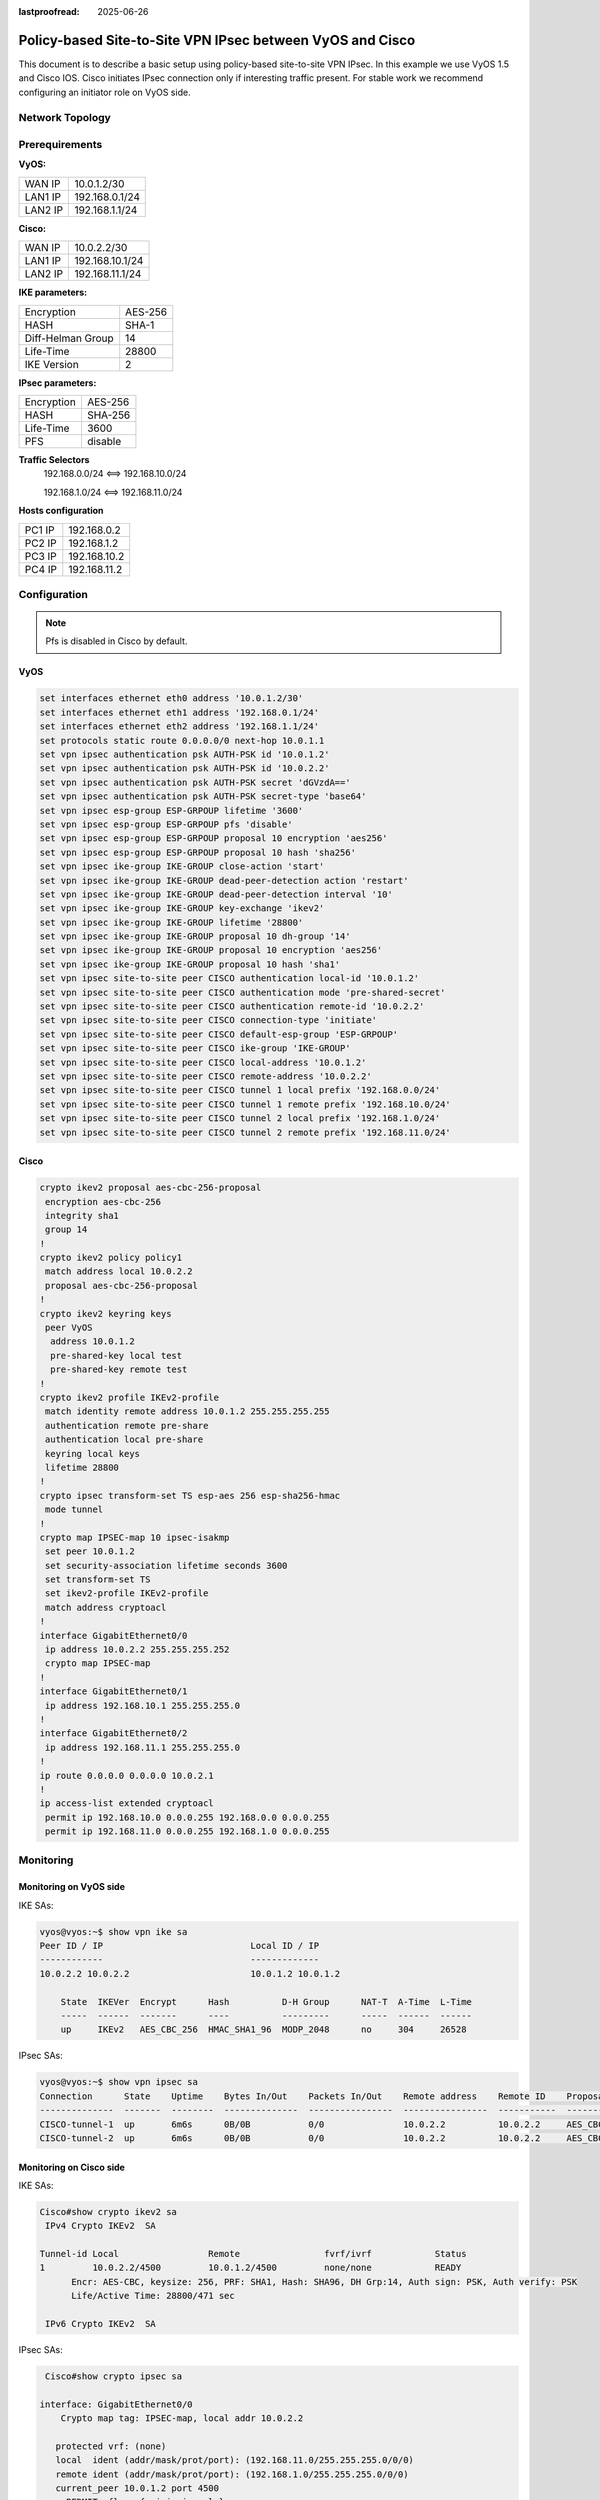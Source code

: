 :lastproofread: 2025-06-26

.. _examples-ipsec-cisco-policy-based:

##########################################################
Policy-based Site-to-Site VPN IPsec between VyOS and Cisco
##########################################################

This document is to describe a basic setup using policy-based
site-to-site VPN IPsec. In this example we use VyOS 1.5 and
Cisco IOS. Cisco initiates IPsec connection only if interesting
traffic present. For stable work we recommend configuring an
initiator role on VyOS side.

Network Topology
================

.. image:: /_static/images/cisco-vpn-ipsec.png
   :align: center
   :alt: Network Topology Diagram

Prerequirements
===============

**VyOS:**

+---------+----------------+
| WAN IP  |  10.0.1.2/30   |
+---------+----------------+
| LAN1 IP | 192.168.0.1/24 |
+---------+----------------+
| LAN2 IP | 192.168.1.1/24 |
+---------+----------------+

**Cisco:**

+---------+-----------------+
| WAN IP  | 10.0.2.2/30     |
+---------+-----------------+
| LAN1 IP | 192.168.10.1/24 |
+---------+-----------------+
| LAN2 IP | 192.168.11.1/24 |
+---------+-----------------+

**IKE parameters:**

+-------------------+---------+
| Encryption        | AES-256 |
+-------------------+---------+
| HASH              | SHA-1   |
+-------------------+---------+
| Diff-Helman Group | 14      |
+-------------------+---------+
| Life-Time         | 28800   |
+-------------------+---------+
| IKE Version       | 2       |
+-------------------+---------+

**IPsec parameters:**

+------------+---------+
| Encryption | AES-256 |
+------------+---------+
| HASH       | SHA-256 |
+------------+---------+
| Life-Time  | 3600    |
+------------+---------+
| PFS        | disable |
+------------+---------+

**Traffic Selectors**
 192.168.0.0/24 <==> 192.168.10.0/24

 192.168.1.0/24 <==> 192.168.11.0/24

**Hosts configuration**

+--------+--------------+
| PC1 IP | 192.168.0.2  |
+--------+--------------+
| PC2 IP | 192.168.1.2  |
+--------+--------------+
| PC3 IP | 192.168.10.2 |
+--------+--------------+
| PC4 IP | 192.168.11.2 |
+--------+--------------+

Configuration
=============

.. note:: Pfs is disabled in Cisco by default.

VyOS
----

.. code-block:: none

 set interfaces ethernet eth0 address '10.0.1.2/30'
 set interfaces ethernet eth1 address '192.168.0.1/24'
 set interfaces ethernet eth2 address '192.168.1.1/24'
 set protocols static route 0.0.0.0/0 next-hop 10.0.1.1
 set vpn ipsec authentication psk AUTH-PSK id '10.0.1.2'
 set vpn ipsec authentication psk AUTH-PSK id '10.0.2.2'
 set vpn ipsec authentication psk AUTH-PSK secret 'dGVzdA=='
 set vpn ipsec authentication psk AUTH-PSK secret-type 'base64'
 set vpn ipsec esp-group ESP-GRPOUP lifetime '3600'
 set vpn ipsec esp-group ESP-GRPOUP pfs 'disable'
 set vpn ipsec esp-group ESP-GRPOUP proposal 10 encryption 'aes256'
 set vpn ipsec esp-group ESP-GRPOUP proposal 10 hash 'sha256'
 set vpn ipsec ike-group IKE-GROUP close-action 'start'
 set vpn ipsec ike-group IKE-GROUP dead-peer-detection action 'restart'
 set vpn ipsec ike-group IKE-GROUP dead-peer-detection interval '10'
 set vpn ipsec ike-group IKE-GROUP key-exchange 'ikev2'
 set vpn ipsec ike-group IKE-GROUP lifetime '28800'
 set vpn ipsec ike-group IKE-GROUP proposal 10 dh-group '14'
 set vpn ipsec ike-group IKE-GROUP proposal 10 encryption 'aes256'
 set vpn ipsec ike-group IKE-GROUP proposal 10 hash 'sha1'
 set vpn ipsec site-to-site peer CISCO authentication local-id '10.0.1.2'
 set vpn ipsec site-to-site peer CISCO authentication mode 'pre-shared-secret'
 set vpn ipsec site-to-site peer CISCO authentication remote-id '10.0.2.2'
 set vpn ipsec site-to-site peer CISCO connection-type 'initiate'
 set vpn ipsec site-to-site peer CISCO default-esp-group 'ESP-GRPOUP'
 set vpn ipsec site-to-site peer CISCO ike-group 'IKE-GROUP'
 set vpn ipsec site-to-site peer CISCO local-address '10.0.1.2'
 set vpn ipsec site-to-site peer CISCO remote-address '10.0.2.2'
 set vpn ipsec site-to-site peer CISCO tunnel 1 local prefix '192.168.0.0/24'
 set vpn ipsec site-to-site peer CISCO tunnel 1 remote prefix '192.168.10.0/24'
 set vpn ipsec site-to-site peer CISCO tunnel 2 local prefix '192.168.1.0/24'
 set vpn ipsec site-to-site peer CISCO tunnel 2 remote prefix '192.168.11.0/24'

Cisco
-----

.. code-block:: none

 crypto ikev2 proposal aes-cbc-256-proposal
  encryption aes-cbc-256
  integrity sha1
  group 14
 !
 crypto ikev2 policy policy1
  match address local 10.0.2.2
  proposal aes-cbc-256-proposal
 !
 crypto ikev2 keyring keys
  peer VyOS
   address 10.0.1.2
   pre-shared-key local test
   pre-shared-key remote test
 !
 crypto ikev2 profile IKEv2-profile
  match identity remote address 10.0.1.2 255.255.255.255
  authentication remote pre-share
  authentication local pre-share
  keyring local keys
  lifetime 28800
 !
 crypto ipsec transform-set TS esp-aes 256 esp-sha256-hmac
  mode tunnel
 !
 crypto map IPSEC-map 10 ipsec-isakmp
  set peer 10.0.1.2
  set security-association lifetime seconds 3600
  set transform-set TS
  set ikev2-profile IKEv2-profile
  match address cryptoacl
 !
 interface GigabitEthernet0/0
  ip address 10.0.2.2 255.255.255.252
  crypto map IPSEC-map
 !
 interface GigabitEthernet0/1
  ip address 192.168.10.1 255.255.255.0
 !
 interface GigabitEthernet0/2
  ip address 192.168.11.1 255.255.255.0
 !
 ip route 0.0.0.0 0.0.0.0 10.0.2.1
 !
 ip access-list extended cryptoacl
  permit ip 192.168.10.0 0.0.0.255 192.168.0.0 0.0.0.255
  permit ip 192.168.11.0 0.0.0.255 192.168.1.0 0.0.0.255



Monitoring
==========

Monitoring on VyOS side
-----------------------

IKE SAs:

.. code-block:: none

 vyos@vyos:~$ show vpn ike sa
 Peer ID / IP                            Local ID / IP
 ------------                            -------------
 10.0.2.2 10.0.2.2                       10.0.1.2 10.0.1.2

     State  IKEVer  Encrypt      Hash          D-H Group      NAT-T  A-Time  L-Time
     -----  ------  -------      ----          ---------      -----  ------  ------
     up     IKEv2   AES_CBC_256  HMAC_SHA1_96  MODP_2048      no     304     26528

IPsec SAs:

.. code-block:: none

 vyos@vyos:~$ show vpn ipsec sa
 Connection      State    Uptime    Bytes In/Out    Packets In/Out    Remote address    Remote ID    Proposal
 --------------  -------  --------  --------------  ----------------  ----------------  -----------  -----------------------------
 CISCO-tunnel-1  up       6m6s      0B/0B           0/0               10.0.2.2          10.0.2.2     AES_CBC_256/HMAC_SHA2_256_128
 CISCO-tunnel-2  up       6m6s      0B/0B           0/0               10.0.2.2          10.0.2.2     AES_CBC_256/HMAC_SHA2_256_128

Monitoring on Cisco side
------------------------

IKE SAs:

.. code-block:: none

 Cisco#show crypto ikev2 sa
  IPv4 Crypto IKEv2  SA

 Tunnel-id Local                 Remote                fvrf/ivrf            Status
 1         10.0.2.2/4500         10.0.1.2/4500         none/none            READY
       Encr: AES-CBC, keysize: 256, PRF: SHA1, Hash: SHA96, DH Grp:14, Auth sign: PSK, Auth verify: PSK
       Life/Active Time: 28800/471 sec

  IPv6 Crypto IKEv2  SA


IPsec SAs:

.. code-block:: none

  Cisco#show crypto ipsec sa

 interface: GigabitEthernet0/0
     Crypto map tag: IPSEC-map, local addr 10.0.2.2

    protected vrf: (none)
    local  ident (addr/mask/prot/port): (192.168.11.0/255.255.255.0/0/0)
    remote ident (addr/mask/prot/port): (192.168.1.0/255.255.255.0/0/0)
    current_peer 10.0.1.2 port 4500
      PERMIT, flags={origin_is_acl,}
     #pkts encaps: 0, #pkts encrypt: 0, #pkts digest: 0
     #pkts decaps: 0, #pkts decrypt: 0, #pkts verify: 0
     #pkts compressed: 0, #pkts decompressed: 0
     #pkts not compressed: 0, #pkts compr. failed: 0
     #pkts not decompressed: 0, #pkts decompress failed: 0
     #send errors 0, #recv errors 0

      local crypto endpt.: 10.0.2.2, remote crypto endpt.: 10.0.1.2
      plaintext mtu 1438, path mtu 1500, ip mtu 1500, ip mtu idb GigabitEthernet0/0
      current outbound spi: 0xC81F83DA(3357508570)
      PFS (Y/N): N, DH group: none

      inbound esp sas:
       spi: 0x8C63C51E(2355348766)
         transform: esp-256-aes esp-sha256-hmac ,
         in use settings ={Tunnel, }
         conn id: 23, flow_id: SW:23, sibling_flags 80000040, crypto map: IPSEC-map
         sa timing: remaining key lifetime (k/sec): (4231729/3585)
         IV size: 16 bytes
         replay detection support: Y
         Status: ACTIVE(ACTIVE)

      inbound ah sas:

      inbound pcp sas:

      outbound esp sas:
       spi: 0xC81F83DA(3357508570)
         transform: esp-256-aes esp-sha256-hmac ,
         in use settings ={Tunnel, }
         conn id: 24, flow_id: SW:24, sibling_flags 80000040, crypto map: IPSEC-map
         sa timing: remaining key lifetime (k/sec): (4231729/3585)
         IV size: 16 bytes
         replay detection support: Y
         Status: ACTIVE(ACTIVE)

      outbound ah sas:

      outbound pcp sas:

    protected vrf: (none)
    local  ident (addr/mask/prot/port): (192.168.10.0/255.255.255.0/0/0)
    remote ident (addr/mask/prot/port): (192.168.0.0/255.255.255.0/0/0)
    current_peer 10.0.1.2 port 4500
      PERMIT, flags={origin_is_acl,}
     #pkts encaps: 0, #pkts encrypt: 0, #pkts digest: 0
     #pkts decaps: 0, #pkts decrypt: 0, #pkts verify: 0
     #pkts compressed: 0, #pkts decompressed: 0
     #pkts not compressed: 0, #pkts compr. failed: 0
     #pkts not decompressed: 0, #pkts decompress failed: 0
     #send errors 0, #recv errors 0

      local crypto endpt.: 10.0.2.2, remote crypto endpt.: 10.0.1.2
      plaintext mtu 1438, path mtu 1500, ip mtu 1500, ip mtu idb GigabitEthernet0/0
      current outbound spi: 0xC40C7A20(3289152032)
      PFS (Y/N): N, DH group: none

      inbound esp sas:
       spi: 0x2948B6CB(692631243)
         transform: esp-256-aes esp-sha256-hmac ,
         in use settings ={Tunnel, }
         conn id: 21, flow_id: SW:21, sibling_flags 80000040, crypto map: IPSEC-map
         sa timing: remaining key lifetime (k/sec): (4194891/3581)
         IV size: 16 bytes
         replay detection support: Y
         Status: ACTIVE(ACTIVE)

      inbound ah sas:

      inbound pcp sas:

      outbound esp sas:
       spi: 0xC40C7A20(3289152032)
         transform: esp-256-aes esp-sha256-hmac ,
         in use settings ={Tunnel, }
         conn id: 22, flow_id: SW:22, sibling_flags 80000040, crypto map: IPSEC-map
         sa timing: remaining key lifetime (k/sec): (4194891/3581)
         IV size: 16 bytes
         replay detection support: Y
         Status: ACTIVE(ACTIVE)

      outbound ah sas:

      outbound pcp sas:

Checking Connectivity
---------------------

ICMP packets from PC1 to PC3.

.. code-block:: none

 PC1> ping 192.168.10.2

 84 bytes from 192.168.10.2 icmp_seq=1 ttl=62 time=8.479 ms
 84 bytes from 192.168.10.2 icmp_seq=2 ttl=62 time=3.344 ms
 84 bytes from 192.168.10.2 icmp_seq=3 ttl=62 time=3.139 ms
 84 bytes from 192.168.10.2 icmp_seq=4 ttl=62 time=3.176 ms
 84 bytes from 192.168.10.2 icmp_seq=5 ttl=62 time=3.978 ms

ICMP packets from PC2 to PC4.

.. code-block:: none

 PC2> ping 192.168.11.2

 84 bytes from 192.168.11.2 icmp_seq=1 ttl=62 time=9.687 ms
 84 bytes from 192.168.11.2 icmp_seq=2 ttl=62 time=3.286 ms
 84 bytes from 192.168.11.2 icmp_seq=3 ttl=62 time=2.972 ms
